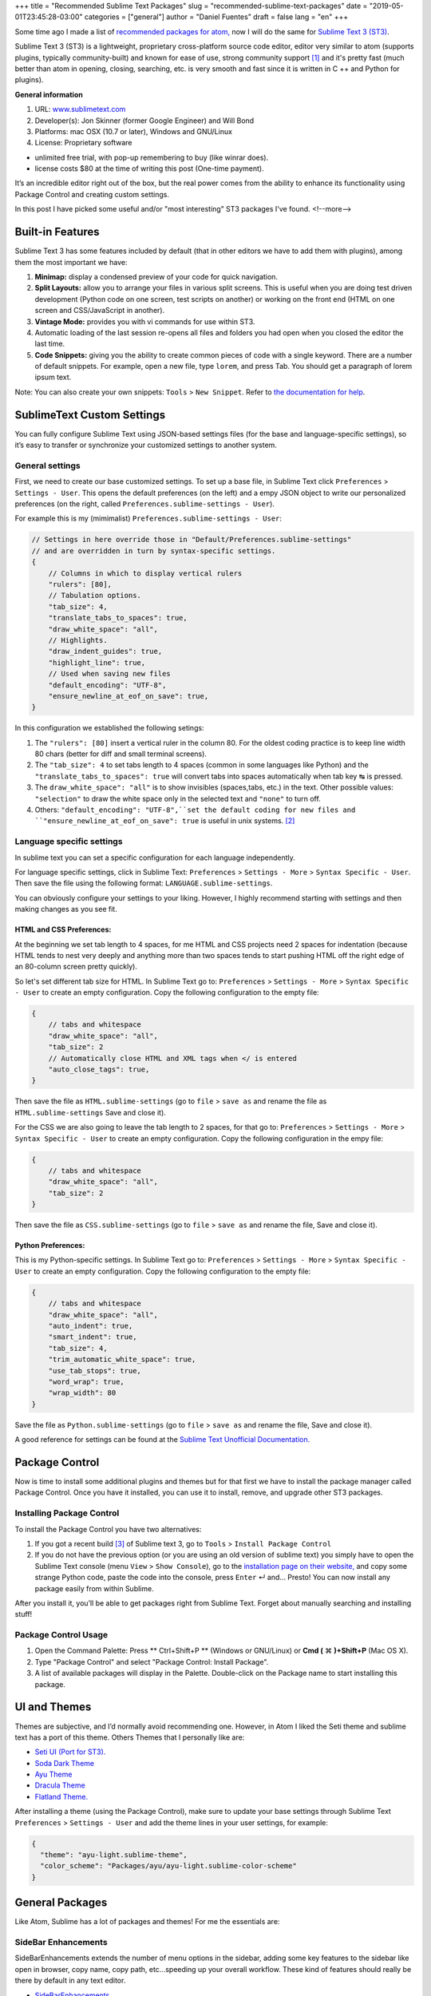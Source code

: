 +++
title = "Recommended Sublime Text Packages"
slug = "recommended-sublime-text-packages"
date = "2019-05-01T23:45:28-03:00"
categories = ["general"]
author = "Daniel Fuentes"
draft = false
lang = "en"
+++

Some time ago I made a list of `recommended packages for atom,
<https://www.pythonmania.net/en/2017/02/27/recommended-atom-packages/>`_ now I
will do the same for `Sublime Text 3 (ST3) <http://www.sublimetext.com/>`_.

Sublime Text 3 (ST3) is a lightweight, proprietary cross-platform source code
editor, editor very similar to atom (supports plugins, typically
community-built) and known for ease of use, strong community support [1]_ and
it's pretty fast (much better than atom in opening, closing, searching, etc. is
very smooth and fast since it is written in C ++ and Python for plugins).

**General information**

1. URL: `www.sublimetext.com <http://www.sublimetext.com/>`_
2. Developer(s): Jon Skinner (former Google Engineer) and Will Bond
3. Platforms: mac OSX (10.7 or later), Windows and GNU/Linux
4. License: Proprietary software

- unlimited free trial, with pop-up remembering to buy (like winrar does).
- license costs $80 at the time of writing this post (One-time payment).

It’s an incredible editor right out of the box, but the real power comes from
the ability to enhance its functionality using Package Control and creating
custom settings.

In this post I have picked some useful and/or "most interesting" ST3 packages
I've found.
<!--more-->

Built-in Features
=================

Sublime Text 3  has some features included by default (that in other editors we
have to add them with plugins), among them the most important we have:

1. **Minimap:** display a condensed preview of your code for quick navigation.
#. **Split Layouts:** allow you to arrange your files in various split screens.
   This is useful when you are doing test driven development (Python code on
   one screen, test scripts on another) or working on the front end (HTML on
   one screen and CSS/JavaScript in another).
#. **Vintage Mode:** provides you with vi commands for use within ST3.
#. Automatic loading of the last session re-opens all files and folders you had
   open when you closed the editor the last time.
#. **Code Snippets:** giving you the ability to create common pieces of code
   with a single keyword. There are a number of default snippets. For example,
   open a new file, type  ``lorem``, and press Tab. You should get a paragraph
   of lorem ipsum text.

Note: You can also create your own snippets: ``Tools`` > ``New Snippet``. Refer
to `the documentation for help
<http://docs.sublimetext.info/en/latest/extensibility/snippets.html>`_.

SublimeText Custom Settings
===========================

You can fully configure Sublime Text using JSON-based settings files (for the
base and language-specific settings), so it’s easy to transfer or synchronize
your customized settings to another system.

General settings
****************

First, we need to create our base customized settings. To set up a base file,
in Sublime Text click ``Preferences`` > ``Settings - User``. This opens the
default preferences (on the left) and a empy JSON object to write our
personalized preferences (on the right, called
``Preferences.sublime-settings - User``).

For example this is my (mimimalist) ``Preferences.sublime-settings - User``:

.. code-block:: json

    // Settings in here override those in "Default/Preferences.sublime-settings"
    // and are overridden in turn by syntax-specific settings.
    {
        // Columns in which to display vertical rulers
        "rulers": [80],
        // Tabulation options.
        "tab_size": 4,
        "translate_tabs_to_spaces": true,
        "draw_white_space": "all",
        // Highlights.
        "draw_indent_guides": true,
        "highlight_line": true,
        // Used when saving new files
        "default_encoding": "UTF-8",
        "ensure_newline_at_eof_on_save": true,
    }

In this configuration we established the following setings:

1. The ``"rulers": [80]`` insert a vertical ruler in the column 80. For the
   oldest coding practice is to keep line width 80 chars (better for diff and
   small terminal screens).
2. The ``"tab_size": 4`` to set tabs length to 4 spaces (common in some
   languages like Python) and the ``"translate_tabs_to_spaces": true`` will
   convert tabs into spaces automatically when tab key |tab-key| is pressed.
3. The ``draw_white_space": "all"`` is to show invisibles (spaces,tabs, etc.)
   in the text. Other possible values: ``"selection"`` to draw the white space
   only in the selected text and ``"none"`` to turn off.
4. Others: ``"default_encoding": "UTF-8",``set the default coding for new
   files and ``"ensure_newline_at_eof_on_save": true`` is useful in unix
   systems. [2]_

Language specific settings
**************************

In sublime text you can set a specific configuration for each language
independently.

For language specific settings, click in Sublime Text: ``Preferences`` >
``Settings - More`` > ``Syntax Specific - User``. Then save the file using the
following format: ``LANGUAGE.sublime-settings``.

You can obviously configure your settings to your liking. However, I highly
recommend starting with settings and then making changes as you see fit.

HTML and CSS Preferences:
_________________________

At the beginning we set tab length to 4 spaces, for me HTML and CSS projects
need 2 spaces for indentation (because HTML tends to nest very deeply and
anything more than two spaces tends to start pushing HTML off the right edge of
an 80-column screen pretty quickly).

So let's set different tab size for HTML. In Sublime Text go to:
``Preferences`` > ``Settings - More`` > ``Syntax Specific - User`` to create an
empty configuration. Copy the following configuration to the empty file:

.. code-block:: json

    {
        // tabs and whitespace
        "draw_white_space": "all",
        "tab_size": 2
        // Automatically close HTML and XML tags when </ is entered
        "auto_close_tags": true,
    }

Then save the file as ``HTML.sublime-settings`` (go to ``file`` > ``save as``
and rename the file as ``HTML.sublime-settings`` Save and close it).

For the CSS we are also going to leave the tab length to 2 spaces, for that
go to: ``Preferences`` > ``Settings - More`` > ``Syntax Specific - User`` to
create an empty configuration. Copy the following configuration in the empy
file:

.. code-block:: json

    {
        // tabs and whitespace
        "draw_white_space": "all",
        "tab_size": 2
    }

Then save the file as ``CSS.sublime-settings`` (go to ``file`` > ``save as``
and rename the file, Save and close it).

Python Preferences:
___________________

This is my Python-specific settings. In Sublime Text go to:
``Preferences`` > ``Settings - More`` > ``Syntax Specific - User`` to create an
empty configuration. Copy the following configuration to the empty file:

.. code-block:: json

    {
        // tabs and whitespace
        "draw_white_space": "all",
        "auto_indent": true,
        "smart_indent": true,
        "tab_size": 4,
        "trim_automatic_white_space": true,
        "use_tab_stops": true,
        "word_wrap": true,
        "wrap_width": 80
    }

Save the file as ``Python.sublime-settings`` (go to ``file`` > ``save as``
and rename the file, Save and close it).

A good reference for settings can be found at the `Sublime Text Unofficial
Documentation. <http://sublime-text-unofficial-documentation.readthedocs.org/en/latest/reference/settings.html>`_

Package Control
===============

Now is time to install some additional plugins and themes but for that first we
have to install the package manager called Package Control. Once you have it
installed, you can use it to install, remove, and upgrade other ST3 packages.

Installing Package Control
**************************

To install the Package Control you have two alternatives:

1. If you got a recent build [3]_ of Sublime text 3, go to ``Tools`` >
   ``Install Package Control``
2. If you do not have the previous option (or you are using an old version of
   sublime text) you simply have to open the Sublime Text console (menu
   ``View`` > ``Show Console``), go to the `installation page on their website,
   <https://packagecontrol.io/installation>`_ and copy some strange Python code,
   paste the code into the console, press ``Enter`` |enter-key| and... Presto!
   You can now install any package easily from within Sublime.

After you install it, you’ll be able to get packages right from Sublime Text.
Forget about manually searching and installing stuff!

Package Control Usage
*********************

1. Open the Command Palette: Press ** Ctrl+Shift+P ** (Windows or GNU/Linux) or
   **Cmd (** |cdm-mac-key| **)+Shift+P** (Mac OS X).
2. Type "Package Control" and select "Package Control: Install Package".
3. A list of available packages will display in the Palette. Double-click on
   the Package name to start installing this package.

UI and Themes
=============

Themes are subjective, and I’d normally avoid recommending one. However, in
Atom I liked the Seti theme and sublime text has a port of this theme. Others
Themes that I personally like are:

- `Seti UI (Port for ST3). <https://packagecontrol.io/packages/Seti_UI>`_
- `Soda Dark Theme <https://packagecontrol.io/packages/Theme%20-%20Soda>`_
- `Ayu Theme <https://packagecontrol.io/packages/ayu>`_
- `Dracula Theme <https://packagecontrol.io/packages/Dracula%20Color%20Scheme>`_
- `Flatland Theme. <https://packagecontrol.io/packages/Theme%20-%20Flatland>`_

After installing a theme (using the Package Control), make sure to update your
base settings through Sublime Text ``Preferences`` > ``Settings - User`` and
add the theme lines in your user settings, for example:

.. code-block:: json

    {
      "theme": "ayu-light.sublime-theme",
      "color_scheme": "Packages/ayu/ayu-light.sublime-color-scheme"
    }


General Packages
================

Like Atom, Sublime has a lot of packages and themes! For me the essentials are:


SideBar Enhancements
********************

SideBarEnhancements extends the number of menu options in the sidebar, adding
some key features to the sidebar like open in browser, copy name, copy path,
etc...speeding up your overall workflow. These kind of features should really
be there by default in any text editor.

- `SideBarEnhancements <https://packagecontrol.io/packages/SideBarEnhancements>`_

Bracket HighLighter
*******************

This plugin gives a great visual hint to where is a tag or bracket ending.
Helps a lot, especially in debugging by highlighting the scope

- `Bracket HighLighter <https://packagecontrol.io/packages/BracketHighlighter>`_

Color HighLighter
*****************

HighLighter is a package for displaying as a highlight of the hex, gba, rgba,
hsl, hsla, etc. code. with their real color. When you click on that particular
code it fills it with color.

In addition y comes with it’s own color picker, just press ctrl +Shift + C and
pick your colour.

- `Color HighLighter (project is abandoned?)
  <https://packagecontrol.io/packages/Color%20Highlighter>`_

- **Alternative:** `Color Highlight
  <https://packagecontrol.io/packages/Color%20Highlight>`_

Code​ Formatter
***************

Code​ Formatter will turn messy (or minify) code into neater and more readable.
It has support for programming languages, such as HTML, CSS, JavaScript, JSON,
PHP, Python and VBScript.

- `CodeFormatter <https://packagecontrol.io/packages/CodeFormatter>`_

Linter
******

Sublime Linter is a framework "base" for ST3 linters plugins for major
languages, providing the top level API for linters. After installing this main
package, you need to install the specific linter for language you work on.

- `Sublime Linter <https://packagecontrol.io/packages/SublimeLinter>`_

Web development Packages
========================

Emmet
*****

Emmet (formerly known as Zen Coding) is a plugin available for popular text
editors (ncluding Sublime Text, Visual Studio, Eclipse, Atom, etc.) that let
you write native HTML code without having to directly write HTML tags, instead
use Emmet’s shortcuts. For example you would type this string into your editor:

.. code-block:: html

    div#content>ul#nav>li*4>a

And then the hit the expand Abbreviation" key (default the Ctrl+e). The code is
magically transformed into valid HTML:

.. code-block:: html

    <div id="content">
      <ul id="nav">
        <li><a href=""></a></li>
        <li><a href=""></a></li>
        <li><a href=""></a></li>
        <li><a href=""></a></li>
      </ul>
    </div>

- `Emmet <https://packagecontrol.io/packages/Emmet>`_

LiveReload
**********

A page reloading plugin for sublime text 3.

- `LiveReload <https://packagecontrol.io/packages/LiveReload>`_

AutoPrefixer
************

Just run this and it will automatically add add every CSS prefix.
Simple and blazing fast!

- `AutoPrefixer <https://packagecontrol.io/packages/Autoprefixer>`_

Minify
******

Minify for Sublime Text allows you to quickly minify and/or beautify CSS,
JavaScript, JSON, HTML and SVG files

- `Minify <https://packagecontrol.io/packages/Minify>`_

- **Alternative** `Minifier: <https://packagecontrol.io/packages/Minifier>`_
  Minifies JS and CSS files

linters CSS and js
******************

CSS and js Lint error reports for your editor (require Sublime Linter)

- `linter css <https://github.com/SublimeLinter/SublimeLinter-csslint>`_
- `linter JSHint <https://packagecontrol.io/packages/JSHint>`_

Python Packages
===============

linter flake8 and pydocstyle
****************************

Next, we’re going to install a Python Linter package, to help us detect errors
in our Python code. This package is called linter-flake8 and it’s an interface
to flake8 (Simply speaking flake8 is "the wrapper which verifies `pep8
<https://github.com/SublimeLinter/SublimeLinter-pep8>`_, `pyflakes
<https://github.com/SublimeLinter/SublimeLinter-pyflakes>`_ and circular
complexity").

- `linter-flake8 <https://packagecontrol.io/packages/SublimeLinter-flake8>`_

If you installed the linter-flake8 package, you already have automatic PEP8
validation but another package is missing to validate docstrings according to
the semantics and conventions in PEP 257. This is solved with linter-pydocstyle
which can be used side-by-side with the flake8 linter.

- `linter-pydocstyle <https://packagecontrol.io/packages/SublimeLinter-pydocstyle>`_

Another interesting package alternative is Pylint which is a tool to verify
modules and packages used for multiple files to finish.

- `linter-pylint <hhttps://github.com/SublimeLinter/SublimeLinter-pylint>`_

Anaconda
********

Another option is Anaconda. It adds a number of IDE-like features to ST3
including the following:

- **Autocompletion:** works by default, but there are a number of configuration
  options.
- **Find Usage:** quickly searches where a variable, function, or class has
  been used in a specific file.
- **Goto Definitions:** finds and displays the definition of any variable,
  function, or class throughout your entire project.
- **Code linting**: uses either PyLint or PyFlakes with PEP 8. I personally use
  a different linting package (mentioned above) so I disable linting altogether
  in the user-defined Anaconda settings file (``Anaconda.sublime-setting``),
  via the file menu: ``Preferences`` > ``Package Settings`` > ``Anaconda`` >
  ``Settings - User`` adding the line ``{"anaconda_linting": false}`` to the
  file, ``Anaconda.sublime-setting``
- **McCabe code complexity checker:** runs the `McCabe complexity checker tool
  <http://en.wikipedia.org/wiki/Cyclomatic_complexity>`_ within a specific file.
- **Show Documentation:** shows the docstring for functions or classes (if
  defined, of course).

Bonus Packages
==============

- `requirementstxt <https://packagecontrol.io/packages/requirementstxt>`_
  provides autocompletion and syntax highlighting as well as a nice version
  management system for your requirements.txt files.
- All `official linter plugins for
  SublimeLinter <https://github.com/SublimeLinter>`_
- `Markdown Preview <https://packagecontrol.io/packages/Markdown%20Preview>`_
  is used for previewing and building markdown files.

**Footnotes:**

.. [1] an example of this is the `unofficial documentation for the Sublime
   Text <docs.sublimetext.info/>`_ that is better than the official.

.. [2] According to POSIX, every text file consists of a series of lines, each
   of which ends with a newline character (``\n``), including the last one.

   Some programs have problems processing the last line of a file if it isn't
   newline terminated. For example GCC warns about it not because it can't
   process the file, but because it has to as part of the standard.

   Reference: `The GCC/GNU mail archive.
   <http://gcc.gnu.org/ml/gcc/2003-11/msg01568.html>`_ and how the POSIX
   standard `defines a line (see 3.206 Line).
   <http://pubs.opengroup.org/onlinepubs/9699919799/basedefs/V1_chap03.html#tag_03_206>`_

.. [3] SublimeText 3 `Build 3124 o higher.
   <https://www.sublimetext.com/blog/articles/sublime-text-3-build-3124>`_

.. |tab-key| unicode:: U+21B9
.. |cdm-mac-key| unicode:: U+2318
.. |enter-key| unicode:: U+21B5
